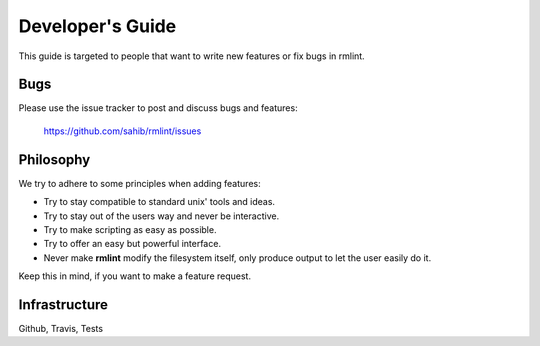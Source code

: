 Developer's Guide
=================

This guide is targeted to people that want to write new features or fix bugs in rmlint.

Bugs
----

Please use the issue tracker to post and discuss bugs and features:

    https://github.com/sahib/rmlint/issues

Philosophy
----------

We try to adhere to some principles when adding features:

* Try to stay compatible to standard unix' tools and ideas.
* Try to stay out of the users way and never be interactive.
* Try to make scripting as easy as possible.
* Try to offer an easy but powerful interface.
* Never make **rmlint** modify the filesystem itself, only produce output
  to let the user easily do it.

Keep this in mind, if you want to make a feature request.

Infrastructure
--------------

Github, Travis, Tests
